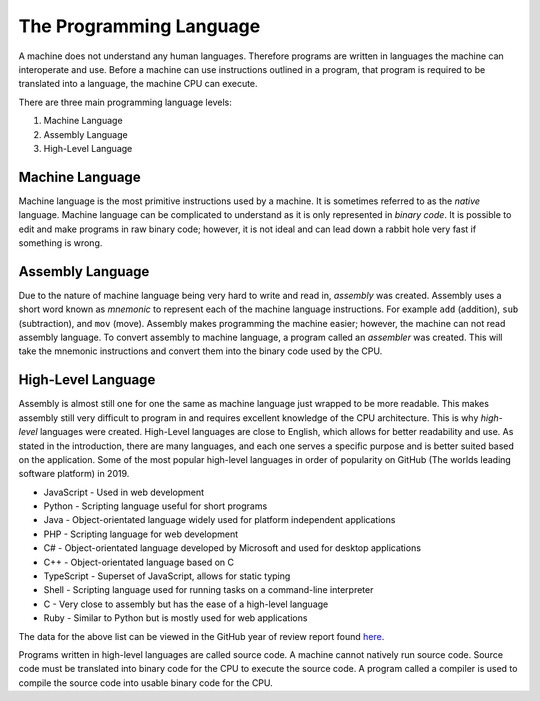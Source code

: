 The Programming Language
========================

A machine does not understand any human languages. Therefore programs are written in languages the machine can interoperate and use. Before a machine can use instructions outlined in a program, that program is required to be translated into a language, the machine CPU can execute. 

There are three main programming language levels:

1. Machine Language
2. Assembly Language
3. High-Level Language

Machine Language
----------------

Machine language is the most primitive instructions used by a machine. It is sometimes referred to as the *native* language. Machine language can be complicated to understand as it is only represented in *binary code*. It is possible to edit and make programs in raw binary code; however, it is not ideal and can lead down a rabbit hole very fast if something is wrong.

Assembly Language
-----------------

Due to the nature of machine language being very hard to write and read in, *assembly* was created. Assembly uses a short word known as *mnemonic* to represent each of the machine language instructions. For example ``add`` (addition), ``sub`` (subtraction), and ``mov`` (move). Assembly makes programming the machine easier; however, the machine can not read assembly language. To convert assembly to machine language, a program called an *assembler* was created. This will take the mnemonic instructions and convert them into the binary code used by the CPU. 

High-Level Language
-------------------

Assembly is almost still one for one the same as machine language just wrapped to be more readable. This makes assembly still very difficult to program in and requires excellent knowledge of the CPU architecture. This is why *high-level* languages were created. High-Level languages are close to English, which allows for better readability and use. As stated in the introduction, there are many languages, and each one serves a specific purpose and is better suited based on the application. Some of the most popular high-level languages in order of popularity on GitHub (The worlds leading software platform) in 2019.

-  JavaScript - Used in web development
-  Python - Scripting language useful for short programs
-  Java - Object-orientated language widely used for platform independent applications
-  PHP - Scripting language for web development
-  C# - Object-orientated language developed by Microsoft and used for desktop applications
-  C++ - Object-orientated language based on C
-  TypeScript - Superset of JavaScript, allows for static typing
-  Shell - Scripting language used for running tasks on a command-line interpreter
-  C - Very close to assembly but has the ease of a high-level language
-  Ruby - Similar to Python but is mostly used for web applications

The data for the above list can be viewed in the GitHub year of review report found `here <https://octoverse.github.com/>`__.

Programs written in high-level languages are called source code. A machine cannot natively run source code. Source code must be translated into binary code for the CPU to execute the source code. A program called a compiler is used to compile the source code into usable binary code for the CPU. 

